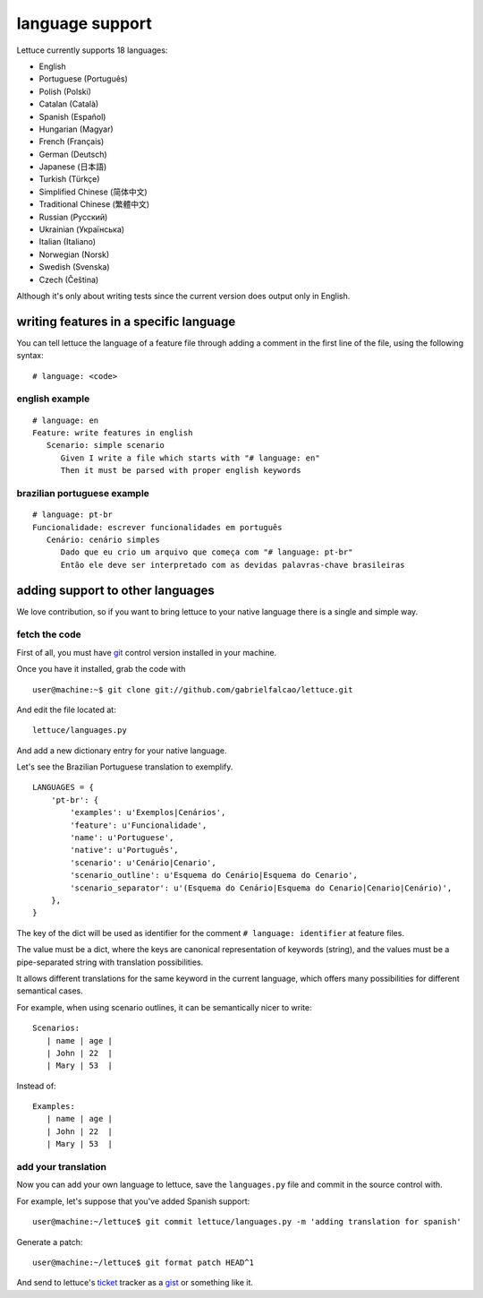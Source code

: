 .. _reference-languages:

################
language support
################

Lettuce currently supports 18 languages:

* English
* Portuguese (Português)
* Polish (Polski)
* Catalan (Català)
* Spanish (Español)
* Hungarian (Magyar)
* French (Français)
* German (Deutsch)
* Japanese (日本語)
* Turkish (Türkçe)
* Simplified Chinese (简体中文)
* Traditional Chinese (繁體中文)
* Russian (Русский)
* Ukrainian (Українська)
* Italian (Italiano)
* Norwegian (Norsk)
* Swedish (Svenska)
* Czech (Čeština)


Although it's only about writing tests since the current version
does output only in English.

***************************************
writing features in a specific language
***************************************

You can tell lettuce the language of a feature file through adding a comment in the first line of the file, using the following syntax:

.. highlight:: python

::

   # language: <code>

english example
===============

.. highlight:: ruby

::

    # language: en
    Feature: write features in english
       Scenario: simple scenario
          Given I write a file which starts with "# language: en"
          Then it must be parsed with proper english keywords

brazilian portuguese example
============================

.. highlight:: ruby

::

    # language: pt-br
    Funcionalidade: escrever funcionalidades em português
       Cenário: cenário simples
          Dado que eu crio um arquivo que começa com "# language: pt-br"
          Então ele deve ser interpretado com as devidas palavras-chave brasileiras

*********************************
adding support to other languages
*********************************

We love contribution, so if you want to bring lettuce to your native
language there is a single and simple way.

fetch the code
==============

First of all, you must have git_ control version installed in your machine.

Once you have it installed, grab the code with

.. highlight:: bash

::

   user@machine:~$ git clone git://github.com/gabrielfalcao/lettuce.git

And edit the file located at::

    lettuce/languages.py

And add a new dictionary entry for your native language.

Let's see the Brazilian Portuguese translation to exemplify.

.. highlight:: python

::

        LANGUAGES = {
            'pt-br': {
                'examples': u'Exemplos|Cenários',
                'feature': u'Funcionalidade',
                'name': u'Portuguese',
                'native': u'Português',
                'scenario': u'Cenário|Cenario',
                'scenario_outline': u'Esquema do Cenário|Esquema do Cenario',
                'scenario_separator': u'(Esquema do Cenário|Esquema do Cenario|Cenario|Cenário)',
            },
        }

The key of the dict will be used as identifier for the comment
``# language: identifier`` at feature files.

The value must be a dict, where the keys are canonical representation
of keywords (string), and the values must be a pipe-separated string
with translation possibilities.

It allows different translations for the same keyword in the current
language, which offers many possibilities for different semantical
cases.

For example, when using scenario outlines, it can be semantically nicer to write::

    Scenarios:
       | name | age |
       | John | 22  |
       | Mary | 53  |

Instead of::

    Examples:
       | name | age |
       | John | 22  |
       | Mary | 53  |

add your translation
====================

Now you can add your own language to lettuce, save the ``languages.py`` file and commit in the source control with.

For example, let's suppose that you've added Spanish support:

.. highlight:: bash

::

   user@machine:~/lettuce$ git commit lettuce/languages.py -m 'adding translation for spanish'

Generate a patch:

::

   user@machine:~/lettuce$ git format patch HEAD^1

And send to lettuce's ticket_ tracker as a gist_ or something like it.


.. _git: http://git-scm.com/
.. _ticket: http://github.com/gabrielfalcao/lettuce/issues
.. _gist: http://gist.github.com/
